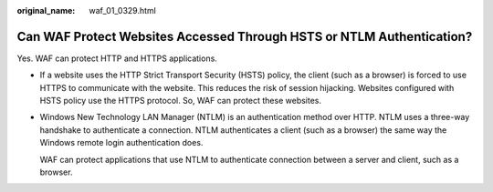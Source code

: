 :original_name: waf_01_0329.html

.. _waf_01_0329:

Can WAF Protect Websites Accessed Through HSTS or NTLM Authentication?
======================================================================

Yes. WAF can protect HTTP and HTTPS applications.

-  If a website uses the HTTP Strict Transport Security (HSTS) policy, the client (such as a browser) is forced to use HTTPS to communicate with the website. This reduces the risk of session hijacking. Websites configured with HSTS policy use the HTTPS protocol. So, WAF can protect these websites.

-  Windows New Technology LAN Manager (NTLM) is an authentication method over HTTP. NTLM uses a three-way handshake to authenticate a connection. NTLM authenticates a client (such as a browser) the same way the Windows remote login authentication does.

   WAF can protect applications that use NTLM to authenticate connection between a server and client, such as a browser.
